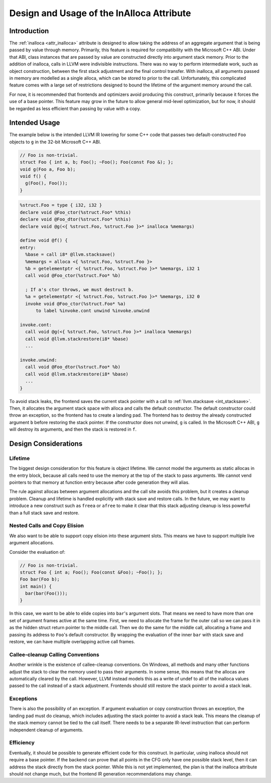 ==========================================
Design and Usage of the InAlloca Attribute
==========================================

Introduction
============

The :ref:`inalloca <attr_inalloca>` attribute is designed to allow
taking the address of an aggregate argument that is being passed by
value through memory.  Primarily, this feature is required for
compatibility with the Microsoft C++ ABI.  Under that ABI, class
instances that are passed by value are constructed directly into
argument stack memory.  Prior to the addition of inalloca, calls in LLVM
were indivisible instructions.  There was no way to perform intermediate
work, such as object construction, between the first stack adjustment
and the final control transfer.  With inalloca, all arguments passed in
memory are modelled as a single alloca, which can be stored to prior to
the call.  Unfortunately, this complicated feature comes with a large
set of restrictions designed to bound the lifetime of the argument
memory around the call.

For now, it is recommended that frontends and optimizers avoid producing
this construct, primarily because it forces the use of a base pointer.
This feature may grow in the future to allow general mid-level
optimization, but for now, it should be regarded as less efficient than
passing by value with a copy.

Intended Usage
==============

The example below is the intended LLVM IR lowering for some C++ code
that passes two default-constructed ``Foo`` objects to ``g`` in the
32-bit Microsoft C++ ABI.

.. code-block:: c++

    // Foo is non-trivial.
    struct Foo { int a, b; Foo(); ~Foo(); Foo(const Foo &); };
    void g(Foo a, Foo b);
    void f() {
      g(Foo(), Foo());
    }

.. code-block:: llvm

    %struct.Foo = type { i32, i32 }
    declare void @Foo_ctor(%struct.Foo* %this)
    declare void @Foo_dtor(%struct.Foo* %this)
    declare void @g(<{ %struct.Foo, %struct.Foo }>* inalloca %memargs)

    define void @f() {
    entry:
      %base = call i8* @llvm.stacksave()
      %memargs = alloca <{ %struct.Foo, %struct.Foo }>
      %b = getelementptr <{ %struct.Foo, %struct.Foo }>* %memargs, i32 1
      call void @Foo_ctor(%struct.Foo* %b)

      ; If a's ctor throws, we must destruct b.
      %a = getelementptr <{ %struct.Foo, %struct.Foo }>* %memargs, i32 0
      invoke void @Foo_ctor(%struct.Foo* %a)
          to label %invoke.cont unwind %invoke.unwind

    invoke.cont:
      call void @g(<{ %struct.Foo, %struct.Foo }>* inalloca %memargs)
      call void @llvm.stackrestore(i8* %base)
      ...

    invoke.unwind:
      call void @Foo_dtor(%struct.Foo* %b)
      call void @llvm.stackrestore(i8* %base)
      ...
    }

To avoid stack leaks, the frontend saves the current stack pointer with
a call to :ref:`llvm.stacksave <int_stacksave>`.  Then, it allocates the
argument stack space with alloca and calls the default constructor.  The
default constructor could throw an exception, so the frontend has to
create a landing pad.  The frontend has to destroy the already
constructed argument ``b`` before restoring the stack pointer.  If the
constructor does not unwind, ``g`` is called.  In the Microsoft C++ ABI,
``g`` will destroy its arguments, and then the stack is restored in
``f``.

Design Considerations
=====================

Lifetime
--------

The biggest design consideration for this feature is object lifetime.
We cannot model the arguments as static allocas in the entry block,
because all calls need to use the memory at the top of the stack to pass
arguments.  We cannot vend pointers to that memory at function entry
because after code generation they will alias.

The rule against allocas between argument allocations and the call site
avoids this problem, but it creates a cleanup problem.  Cleanup and
lifetime is handled explicitly with stack save and restore calls.  In
the future, we may want to introduce a new construct such as ``freea``
or ``afree`` to make it clear that this stack adjusting cleanup is less
powerful than a full stack save and restore.

Nested Calls and Copy Elision
-----------------------------

We also want to be able to support copy elision into these argument
slots.  This means we have to support multiple live argument
allocations.

Consider the evaluation of:

.. code-block:: c++

    // Foo is non-trivial.
    struct Foo { int a; Foo(); Foo(const &Foo); ~Foo(); };
    Foo bar(Foo b);
    int main() {
      bar(bar(Foo()));
    }

In this case, we want to be able to elide copies into ``bar``'s argument
slots.  That means we need to have more than one set of argument frames
active at the same time.  First, we need to allocate the frame for the
outer call so we can pass it in as the hidden struct return pointer to
the middle call.  Then we do the same for the middle call, allocating a
frame and passing its address to ``Foo``'s default constructor.  By
wrapping the evaluation of the inner ``bar`` with stack save and
restore, we can have multiple overlapping active call frames.

Callee-cleanup Calling Conventions
----------------------------------

Another wrinkle is the existence of callee-cleanup conventions.  On
Windows, all methods and many other functions adjust the stack to clear
the memory used to pass their arguments.  In some sense, this means that
the allocas are automatically cleared by the call.  However, LLVM
instead models this as a write of undef to all of the inalloca values
passed to the call instead of a stack adjustment.  Frontends should
still restore the stack pointer to avoid a stack leak.

Exceptions
----------

There is also the possibility of an exception.  If argument evaluation
or copy construction throws an exception, the landing pad must do
cleanup, which includes adjusting the stack pointer to avoid a stack
leak.  This means the cleanup of the stack memory cannot be tied to the
call itself.  There needs to be a separate IR-level instruction that can
perform independent cleanup of arguments.

Efficiency
----------

Eventually, it should be possible to generate efficient code for this
construct.  In particular, using inalloca should not require a base
pointer.  If the backend can prove that all points in the CFG only have
one possible stack level, then it can address the stack directly from
the stack pointer.  While this is not yet implemented, the plan is that
the inalloca attribute should not change much, but the frontend IR
generation recommendations may change.

